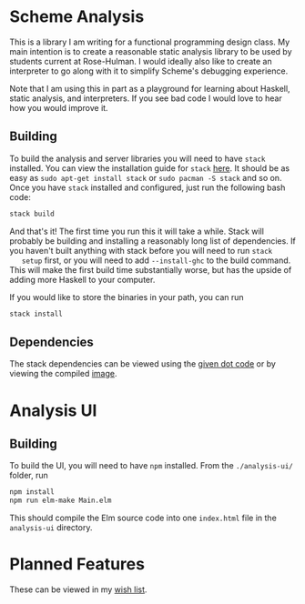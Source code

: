 * Scheme Analysis

  This is a library I am writing for a functional programming design class. My
  main intention is to create a reasonable static analysis library to be used by
  students current at Rose-Hulman. I would ideally also like to create an
  interpreter to go along with it to simplify Scheme's debugging experience.

  Note that I am using this in part as a playground for learning about Haskell,
  static analysis, and interpreters. If you see bad code I would love to hear how
  you would improve it.

** Building

   To build the analysis and server libraries you will need to have ~stack~
   installed. You can view the installation guide for ~stack~ [[https://docs.haskellstack.org/en/stable/install_and_upgrade/][here]]. It should be
   as easy as ~sudo apt-get install stack~ or ~sudo pacman -S stack~ and so on.
   Once you have ~stack~ installed and configured, just run the following bash
   code:

   #+BEGIN_SRC bash
   stack build
   #+END_SRC

   And that's it! The first time you run this it will take a while. Stack will
   probably be building and installing a reasonably long list of dependencies.
   If you haven't built anything with stack before you will need to run ~stack
   setup~ first, or you will need to add ~--install-ghc~ to the build command.
   This will make the first build time substantially worse, but has the upside
   of adding more Haskell to your computer.

   If you would like to store the binaries in your path, you can run

   #+BEGIN_SRC bash
   stack install
   #+END_SRC

** Dependencies

   The stack dependencies can be viewed using the [[./doc/dependencies-depth-one.dot][given dot code]] or by viewing
   the compiled [[./doc/dependencies.png][image]].


* Analysis UI

** Building

   To build the UI, you will need to have ~npm~ installed. From the
   ~./analysis-ui/~ folder, run

   #+BEGIN_SRC bash
   npm install
   npm run elm-make Main.elm
   #+END_SRC

   This should compile the Elm source code into one ~index.html~ file in the
   ~analysis-ui~ directory.

* Planned Features

  These can be viewed in my [[./doc/wish-list.org][wish list]].
